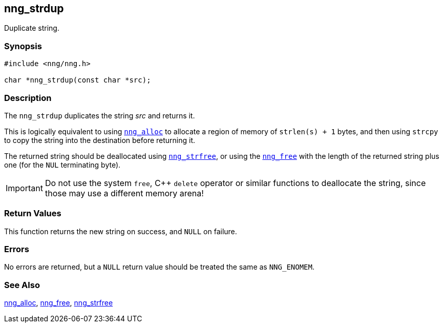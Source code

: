 ## nng_strdup

Duplicate string.

### Synopsis

```c
#include <nng/nng.h>

char *nng_strdup(const char *src);
```

### Description

The `nng_strdup` duplicates the string _src_ and returns it.

This is logically equivalent to using xref:nng_alloc.adoc[`nng_alloc`] to allocate a region of memory of `strlen(s) + 1` bytes, and then using `strcpy` to copy the string into the destination before returning it.

The returned string should be deallocated using xref:nng_strfree.adoc[`nng_strfree`], or using the xref:nng_free.adoc[`nng_free`] with the length of the returned string plus one (for the `NUL` terminating byte).

IMPORTANT: Do not use the system `free`, {cpp} `delete` operator or similar functions to deallocate the string, since those may use a different memory arena!

### Return Values

This function returns the new string on success, and `NULL` on failure.

### Errors

No errors are returned, but a `NULL` return value should be
treated the same as `NNG_ENOMEM`.

### See Also

xref:nng_alloc.adoc[nng_alloc],
xref:nng_free.adoc[nng_free],
xref:nng_strfree.adoc[nng_strfree]